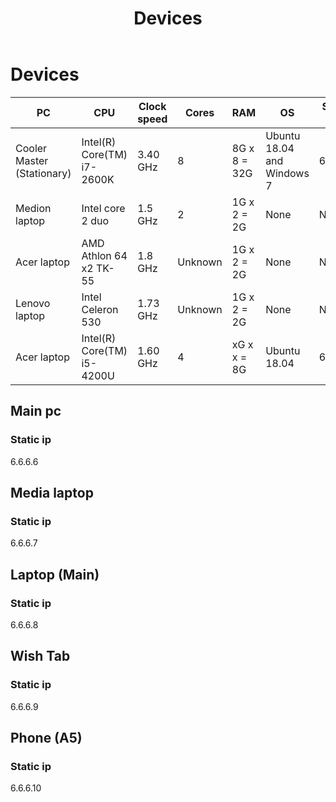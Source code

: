 #+TITLE: Devices

* Devices

| PC                         | CPU                        | Clock speed |   Cores | RAM          | OS                         | Static IP |
|----------------------------+----------------------------+-------------+---------+--------------+----------------------------+-----------|
| Cooler Master (Stationary) | Intel(R) Core(TM) i7-2600K | 3.40 GHz    |       8 | 8G x 8 = 32G | Ubuntu 18.04 and Windows 7 | 6.6.6.6   |
| Medion laptop              | Intel core 2 duo           | 1.5 GHz     |       2 | 1G x 2 = 2G  | None                       | None      |
| Acer laptop                | AMD Athlon 64 x2 TK-55     | 1.8 GHz     | Unknown | 1G x 2 = 2G  | None                       | None      |
| Lenovo laptop              | Intel Celeron 530          | 1.73 GHz    | Unknown | 1G x 2 = 2G  | None                       | None      |
| Acer laptop                | Intel(R) Core(TM) i5-4200U | 1.60 GHz    |       4 | xG x x = 8G  | Ubuntu 18.04               | 6.6.6.7   |
|----------------------------+----------------------------+-------------+---------+--------------+----------------------------+-----------|

** Main pc
*** Static ip
6.6.6.6
** Media laptop
*** Static ip
6.6.6.7
** Laptop (Main)
*** Static ip
6.6.6.8
** Wish Tab
*** Static ip
6.6.6.9

** Phone (A5)
*** Static ip
6.6.6.10
